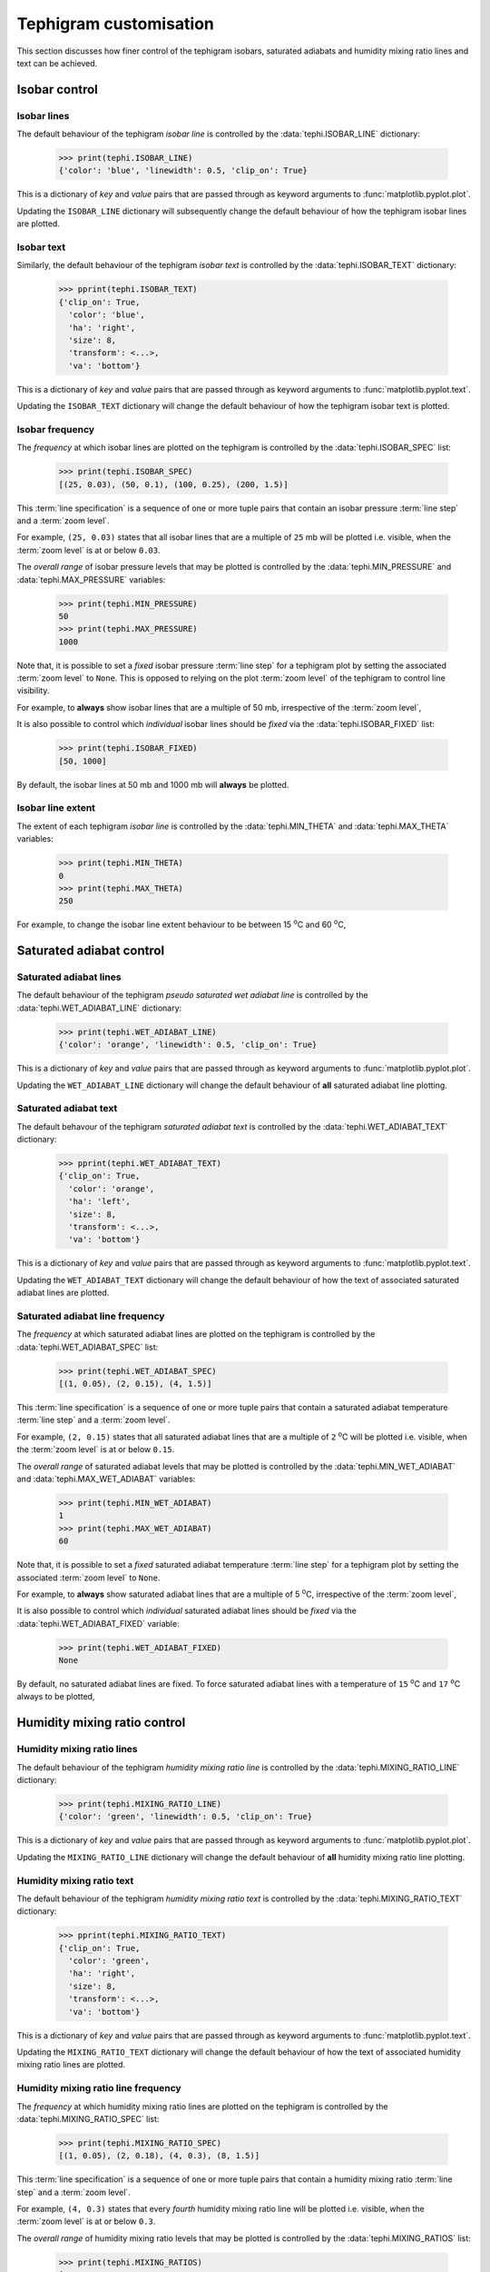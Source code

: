 .. tephigram_user_guide_customise:

Tephigram customisation
=======================

This section discusses how finer control of the tephigram isobars, saturated adiabats and humidity mixing ratio lines and text can be achieved.

.. testsetup::

   import tephi
   from pprint import pprint


Isobar control
--------------

Isobar lines
^^^^^^^^^^^^

The default behaviour of the tephigram *isobar line* is controlled by the :data:`tephi.ISOBAR_LINE` dictionary:

   >>> print(tephi.ISOBAR_LINE)
   {'color': 'blue', 'linewidth': 0.5, 'clip_on': True}

This is a dictionary of *key* and *value* pairs that are passed through as keyword arguments to :func:`matplotlib.pyplot.plot`.

Updating the ``ISOBAR_LINE`` dictionary will subsequently change the default behaviour of how the tephigram isobar lines are plotted.

.. plot::
   :include-source:
   :align: center

   import matplotlib.pyplot as plt
   import os.path

   import tephi

   dew_point = os.path.join(tephi.DATA_DIR, 'dews.txt')
   dew_data = tephi.loadtxt(dew_point, column_titles=('pressure', 'dewpoint'))
   dews = zip(dew_data.pressure, dew_data.dewpoint)
   tephi.ISOBAR_LINE.update({'color': 'purple', 'linewidth': 3, 'linestyle': '--'})
   tpg = tephi.Tephigram()
   tpg.plot(dews)
   plt.show()

.. plot::

   import tephi
   tephi.ISOBAR_LINE = {'color': 'blue', 'linewidth': 0.5, 'clip_on': True}


Isobar text
^^^^^^^^^^^

Similarly, the default behaviour of the tephigram *isobar text* is controlled by the :data:`tephi.ISOBAR_TEXT` dictionary:

   >>> pprint(tephi.ISOBAR_TEXT)
   {'clip_on': True,
     'color': 'blue',
     'ha': 'right',
     'size': 8,
     'transform': <...>,
     'va': 'bottom'}

This is a dictionary of *key* and *value* pairs that are passed through as keyword arguments to :func:`matplotlib.pyplot.text`.

Updating the ``ISOBAR_TEXT`` dictionary will change the default behaviour of how the tephigram isobar text is plotted.

.. plot::
   :include-source:
   :align: center

   import matplotlib.pyplot as plt
   import os.path

   import tephi

   dew_point = os.path.join(tephi.DATA_DIR, 'dews.txt')
   dew_data = tephi.loadtxt(dew_point, column_titles=('pressure', 'dewpoint'))
   dews = zip(dew_data.pressure, dew_data.dewpoint)
   tephi.ISOBAR_TEXT.update({'color': 'purple', 'size': 12})
   tpg = tephi.Tephigram()
   tpg.plot(dews)
   plt.show()

.. plot::

   import tephi
   tephi.ISOBAR_TEXT = {'color': 'blue', 'va': 'bottom', 'ha': 'right', 'clip_on': True, 'size': 8}


Isobar frequency
^^^^^^^^^^^^^^^^

The *frequency* at which isobar lines are plotted on the tephigram is controlled by the :data:`tephi.ISOBAR_SPEC` list:

   >>> print(tephi.ISOBAR_SPEC)
   [(25, 0.03), (50, 0.1), (100, 0.25), (200, 1.5)]

This :term:`line specification` is a sequence of one or more tuple pairs that contain an isobar pressure :term:`line step` and a :term:`zoom level`.

For example, ``(25, 0.03)`` states that all isobar lines that are a multiple of ``25`` mb will be plotted i.e. visible, when the :term:`zoom level` is at or
below ``0.03``.

The *overall range* of isobar pressure levels that may be plotted is controlled by the :data:`tephi.MIN_PRESSURE` and
:data:`tephi.MAX_PRESSURE` variables:

   >>> print(tephi.MIN_PRESSURE)
   50
   >>> print(tephi.MAX_PRESSURE)
   1000

Note that, it is possible to set a *fixed* isobar pressure :term:`line step` for a tephigram plot by setting the associated :term:`zoom level` to ``None``.
This is opposed to relying on the plot :term:`zoom level` of the tephigram to control line visibility.

For example, to **always** show isobar lines that are a multiple of 50 mb, irrespective of the :term:`zoom level`,

.. plot::
   :include-source:
   :align: center

   import matplotlib.pyplot as plt
   import os.path

   import tephi

   dew_point = os.path.join(tephi.DATA_DIR, 'dews.txt')
   dew_data = tephi.loadtxt(dew_point, column_titles=('pressure', 'dewpoint'))
   dews = zip(dew_data.pressure, dew_data.dewpoint)
   tephi.ISOBAR_SPEC = [(50, None)]
   tpg = tephi.Tephigram()
   tpg.plot(dews)
   plt.show()

.. plot::

   import tephi
   tephi.ISOBAR_SPEC = [(25, 0.03), (50, 0.1), (100, 0.25), (200, 1.5)]

It is also possible to control which *individual* isobar lines should be *fixed* via the :data:`tephi.ISOBAR_FIXED` list:

   >>> print(tephi.ISOBAR_FIXED)
   [50, 1000]

By default, the isobar lines at 50 mb and 1000 mb will **always** be plotted.


Isobar line extent
^^^^^^^^^^^^^^^^^^

The extent of each tephigram *isobar line* is controlled by the :data:`tephi.MIN_THETA` and 
:data:`tephi.MAX_THETA` variables:

   >>> print(tephi.MIN_THETA)
   0
   >>> print(tephi.MAX_THETA)
   250

For example, to change the isobar line extent behaviour to be between 15 :sup:`o`\ C and 60 :sup:`o`\ C,

.. plot::
   :include-source:
   :align: center

   import matplotlib.pyplot as plt
   import os.path

   import tephi

   dew_point = os.path.join(tephi.DATA_DIR, 'dews.txt')
   dew_data = tephi.loadtxt(dew_point, column_titles=('pressure', 'dewpoint'))
   dews = zip(dew_data.pressure, dew_data.dewpoint)
   tephi.MIN_THETA = 15
   tephi.MAX_THETA = 60
   tpg = tephi.Tephigram()
   tpg.plot(dews)
   plt.show()

.. plot::

   import tephi
   tephi.MIN_THETA = 0
   tephi.MAX_THETA = 250


Saturated adiabat control
-------------------------

Saturated adiabat lines
^^^^^^^^^^^^^^^^^^^^^^^

The default behaviour of the tephigram *pseudo saturated wet adiabat line* is controlled by the :data:`tephi.WET_ADIABAT_LINE` dictionary:

   >>> print(tephi.WET_ADIABAT_LINE)
   {'color': 'orange', 'linewidth': 0.5, 'clip_on': True}

This is a dictionary of *key* and *value* pairs that are passed through as keyword arguments to :func:`matplotlib.pyplot.plot`.

Updating the ``WET_ADIABAT_LINE`` dictionary will change the default behaviour of **all** saturated adiabat line plotting.

.. plot::
   :include-source:
   :align: center

   import matplotlib.pyplot as plt
   import os.path

   import tephi

   dew_point = os.path.join(tephi.DATA_DIR, 'dews.txt')
   dew_data = tephi.loadtxt(dew_point, column_titles=('pressure', 'dewpoint'))
   dews = zip(dew_data.pressure, dew_data.dewpoint)
   tephi.WET_ADIABAT_LINE.update({'color': 'purple', 'linewidth': 3, 'linestyle': '--'})
   tpg = tephi.Tephigram()
   tpg.plot(dews)
   plt.show()

.. plot::

   import tephi
   tephi.WET_ADIABAT_LINE = {'color': 'orange', 'linewidth': 0.5, 'clip_on': True}


Saturated adiabat text
^^^^^^^^^^^^^^^^^^^^^^

The default behavour of the tephigram *saturated adiabat text* is controlled by the :data:`tephi.WET_ADIABAT_TEXT` dictionary:

   >>> pprint(tephi.WET_ADIABAT_TEXT)
   {'clip_on': True,
     'color': 'orange',
     'ha': 'left',
     'size': 8,
     'transform': <...>,
     'va': 'bottom'}

This is a dictionary of *key* and *value* pairs that are passed through as keyword arguments to :func:`matplotlib.pyplot.text`.

Updating the ``WET_ADIABAT_TEXT`` dictionary will change the default behaviour of how the text of associated saturated adiabat lines are plotted.

.. plot::
   :include-source:
   :align: center

   import matplotlib.pyplot as plt
   import os.path

   import tephi

   dew_point = os.path.join(tephi.DATA_DIR, 'dews.txt')
   dew_data = tephi.loadtxt(dew_point, column_titles=('pressure', 'dewpoint'))
   dews = zip(dew_data.pressure, dew_data.dewpoint)
   tephi.WET_ADIABAT_TEXT.update({'color': 'purple', 'size': 12})
   tpg = tephi.Tephigram()
   tpg.plot(dews)
   plt.show()

.. plot::

   import tephi
   tephi.WET_ADIABAT_TEXT = {'color': 'orange', 'va': 'bottom', 'ha': 'left', 'clip_on': True, 'size': 8}


Saturated adiabat line frequency
^^^^^^^^^^^^^^^^^^^^^^^^^^^^^^^^

The *frequency* at which saturated adiabat lines are plotted on the tephigram is controlled by the :data:`tephi.WET_ADIABAT_SPEC` list:

   >>> print(tephi.WET_ADIABAT_SPEC)
   [(1, 0.05), (2, 0.15), (4, 1.5)]

This :term:`line specification` is a sequence of one or more tuple pairs that contain a saturated adiabat temperature :term:`line step` and a 
:term:`zoom level`.

For example, ``(2, 0.15)`` states that all saturated adiabat lines that are a multiple of ``2`` :sup:`o`\ C will be plotted i.e. visible, 
when the :term:`zoom level` is at or below ``0.15``.

The *overall range* of saturated adiabat levels that may be plotted is controlled by the :data:`tephi.MIN_WET_ADIABAT` and
:data:`tephi.MAX_WET_ADIABAT` variables:

   >>> print(tephi.MIN_WET_ADIABAT)
   1
   >>> print(tephi.MAX_WET_ADIABAT)
   60

Note that, it is possible to set a *fixed* saturated adiabat temperature :term:`line step` for a tephigram plot by setting the 
associated :term:`zoom level` to ``None``.

For example, to **always** show saturated adiabat lines that are a multiple of 5 :sup:`o`\ C, irrespective of the :term:`zoom level`,

.. plot::
   :include-source:
   :align: center

   import matplotlib.pyplot as plt
   import os.path

   import tephi

   dew_point = os.path.join(tephi.DATA_DIR, 'dews.txt')
   dew_data = tephi.loadtxt(dew_point, column_titles=('pressure', 'dewpoint'))
   dews = zip(dew_data.pressure, dew_data.dewpoint)
   tephi.WET_ADIABAT_SPEC = [(5, None)]
   tpg = tephi.Tephigram()
   tpg.plot(dews)
   plt.show()

.. plot::

   import tephi
   tephi.WET_ADIABAT_SPEC = [(1, 0.05), (2, 0.15), (4, 1.5)]
   
It is also possible to control which *individual* saturated adiabat lines should be *fixed* via the :data:`tephi.WET_ADIABAT_FIXED` variable:

   >>> print(tephi.WET_ADIABAT_FIXED)
   None

By default, no saturated adiabat lines are fixed. To force saturated adiabat lines with a temperature of ``15`` :sup:`o`\ C and ``17`` :sup:`o`\ C
always to be plotted,

.. plot::
   :include-source:
   :align: center

   import matplotlib.pyplot as plt
   import os.path

   import tephi

   dew_point = os.path.join(tephi.DATA_DIR, 'dews.txt')
   dew_data = tephi.loadtxt(dew_point, column_titles=('pressure', 'dewpoint'))
   dews = zip(dew_data.pressure, dew_data.dewpoint)
   tephi.WET_ADIABAT_FIXED = [15, 17]
   tpg = tephi.Tephigram()
   tpg.plot(dews)
   plt.show()

.. plot::

   import tephi
   tephi.WET_ADIABAT_FIXED = None
   

Humidity mixing ratio control
-----------------------------

Humidity mixing ratio lines
^^^^^^^^^^^^^^^^^^^^^^^^^^^

The default behaviour of the tephigram *humidity mixing ratio line* is controlled by the :data:`tephi.MIXING_RATIO_LINE` dictionary:

   >>> print(tephi.MIXING_RATIO_LINE)
   {'color': 'green', 'linewidth': 0.5, 'clip_on': True}

This is a dictionary of *key* and *value* pairs that are passed through as keyword arguments to :func:`matplotlib.pyplot.plot`.

Updating the ``MIXING_RATIO_LINE`` dictionary will change the default behaviour of **all** humidity mixing ratio line plotting.

.. plot::
   :include-source:
   :align: center

   import matplotlib.pyplot as plt
   import os.path

   import tephi

   dew_point = os.path.join(tephi.DATA_DIR, 'dews.txt')
   dew_data = tephi.loadtxt(dew_point, column_titles=('pressure', 'dewpoint'))
   dews = zip(dew_data.pressure, dew_data.dewpoint)
   tephi.MIXING_RATIO_LINE.update({'color': 'purple', 'linewidth': 3, 'linestyle': '--'})
   tpg = tephi.Tephigram()
   tpg.plot(dews)
   plt.show()

.. plot::

   import tephi
   tephi.MIXING_RATIO_LINE = {'color': 'green', 'linewidth': 0.5, 'clip_on': True}


Humidity mixing ratio text
^^^^^^^^^^^^^^^^^^^^^^^^^^

The default behaviour of the tephigram *humidity mixing ratio text* is controlled by the :data:`tephi.MIXING_RATIO_TEXT` dictionary:

   >>> pprint(tephi.MIXING_RATIO_TEXT)
   {'clip_on': True,
     'color': 'green',
     'ha': 'right',
     'size': 8,
     'transform': <...>,
     'va': 'bottom'}

This is a dictionary of *key* and *value* pairs that are passed through as keyword arguments to :func:`matplotlib.pyplot.text`.

Updating the ``MIXING_RATIO_TEXT`` dictionary will change the default behaviour of how the text of associated humidity mixing ratio lines are plotted.

.. plot::
   :include-source:
   :align: center

   import matplotlib.pyplot as plt
   import os.path

   import tephi

   dew_point = os.path.join(tephi.DATA_DIR, 'dews.txt')
   dew_data = tephi.loadtxt(dew_point, column_titles=('pressure', 'dewpoint'))
   dews = zip(dew_data.pressure, dew_data.dewpoint)
   tephi.MIXING_RATIO_TEXT.update({'color': 'purple', 'size': 12})
   tpg = tephi.Tephigram()
   tpg.plot(dews)
   plt.show()

.. plot::

   import tephi
   tephi.MIXING_RATIO_TEXT = {'color': 'green', 'va': 'bottom', 'ha': 'right', 'clip_on': True, 'size': 8}


Humidity mixing ratio line frequency
^^^^^^^^^^^^^^^^^^^^^^^^^^^^^^^^^^^^

The *frequency* at which humidity mixing ratio lines are plotted on the tephigram is controlled by the :data:`tephi.MIXING_RATIO_SPEC` list:

   >>> print(tephi.MIXING_RATIO_SPEC)
   [(1, 0.05), (2, 0.18), (4, 0.3), (8, 1.5)]

This :term:`line specification` is a sequence of one or more tuple pairs that contain a humidity mixing ratio :term:`line step` and a
:term:`zoom level`.

For example, ``(4, 0.3)`` states that every *fourth* humidity mixing ratio line will be plotted i.e. visible, when the :term:`zoom level`
is at or below ``0.3``.

The *overall range* of humidity mixing ratio levels that may be plotted is controlled by the :data:`tephi.MIXING_RATIOS` list:

   >>> print(tephi.MIXING_RATIOS)
   [0.001, 0.002, 0.005, 0.01, 0.02, 0.03, 0.05, 0.1, 0.15, 0.2, 0.3, 0.4, 0.5, 0.6, 0.8, 1.0, 1.5, 2.0, 2.5, 3.0, 4.0, 5.0, 6.0, 7.0, 8.0, 9.0, 10.0, 12.0, 14.0, 16.0, 18.0, 20.0, 24.0, 28.0, 32.0, 36.0, 40.0, 44.0, 48.0, 52.0, 56.0, 60.0, 68.0, 80.0]

Note that, it is possible to control which *individual* humidity mixing ratio lines should be *fixed* i.e. **always** visible, via the :data:`tephi.MIXING_RATIO_FIXED` variable:

   >>> print(tephi.MIXING_RATIO_FIXED)
   None

By default, no humidity mixing ratio lines are fixed. To force humidity mixing ratio lines ``4.0`` g kg\ :sup:`-1`\  and ``6.0`` g kg\ :sup:`-1`\ 
always to be plotted independent of the :term:`zoom level`,

.. plot::
   :include-source:
   :align: center

   import matplotlib.pyplot as plt
   import os.path

   import tephi

   dew_point = os.path.join(tephi.DATA_DIR, 'dews.txt')
   dew_data = tephi.loadtxt(dew_point, column_titles=('pressure', 'dewpoint'))
   dews = zip(dew_data.pressure, dew_data.dewpoint)
   tephi.MIXING_RATIO_FIXED = [4.0, 6.0]
   tpg = tephi.Tephigram()
   tpg.plot(dews)
   plt.show()

.. plot::

   import tephi
   tephi.MIXING_RATIO_FIXED = None
